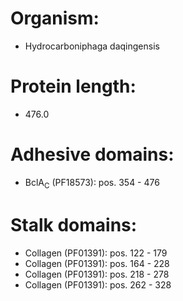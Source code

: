 * Organism:
- Hydrocarboniphaga daqingensis
* Protein length:
- 476.0
* Adhesive domains:
- BclA_C (PF18573): pos. 354 - 476
* Stalk domains:
- Collagen (PF01391): pos. 122 - 179
- Collagen (PF01391): pos. 164 - 228
- Collagen (PF01391): pos. 218 - 278
- Collagen (PF01391): pos. 262 - 328

